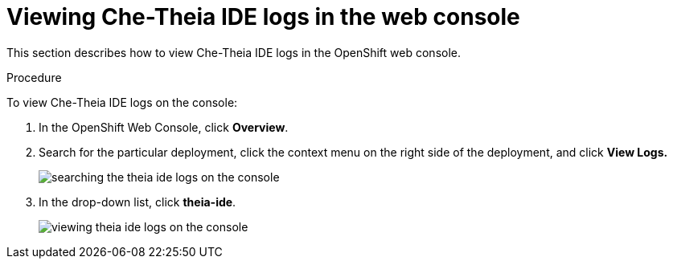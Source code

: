 [id="viewing-che-theia-ide-logs-in-the-web-console_{context}"]
= Viewing Che-Theia IDE logs in the web console

This section describes how to view Che-Theia IDE logs in the OpenShift web console.

.Procedure

To view Che-Theia IDE logs on the console:

. In the OpenShift Web Console, click *Overview*.

. Search for the particular deployment, click the context menu on the right side of the deployment, and click *View Logs.* 
+
image::logs/searching-the-theia-ide-logs-on-the-console.png[]

. In the drop-down list, click *theia-ide*.
+
image::logs/viewing-theia-ide-logs-on-the-console.png[]
